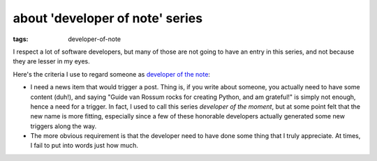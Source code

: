 about 'developer of note' series
================================

:tags: developer-of-note


I respect a lot of software developers, but many of those are not
going to have an entry in this series, and not because they are lesser
in my eyes.

Here's the criteria I use to regard someone as `developer of the
note`__:

* I need a news item that would trigger a post.
  Thing is, if you write about someone,
  you actually need to have some content (duh!),
  and saying "Guide van Rossum rocks for creating Python, and am grateful!"
  is simply not enough, hence a need for a trigger.
  In fact, I used to call this series *developer of the moment*,
  but at some point felt that the new name is more fitting,
  especially since a few of these honorable developers actually generated
  some new triggers along the way.

* The more obvious requirement is that the developer need to have done
  some thing that I truly appreciate.
  At times, I fail to put into words just how much.


__ http://tshepang.net/tags#developer-of-note-ref
